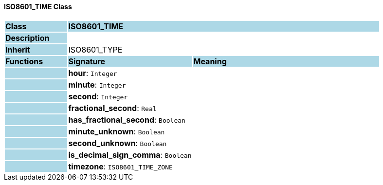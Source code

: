 ==== ISO8601_TIME Class

[cols="^1,2,3"]
|===
|*Class*
{set:cellbgcolor:lightblue}
2+^|*ISO8601_TIME*

|*Description*
{set:cellbgcolor:lightblue}
2+|
{set:cellbgcolor!}

|*Inherit*
{set:cellbgcolor:lightblue}
2+|ISO8601_TYPE
{set:cellbgcolor!}

|*Functions*
{set:cellbgcolor:lightblue}
^|*Signature*
^|*Meaning*

|
{set:cellbgcolor:lightblue}
|*hour*: `Integer`
{set:cellbgcolor!}
|

|
{set:cellbgcolor:lightblue}
|*minute*: `Integer`
{set:cellbgcolor!}
|

|
{set:cellbgcolor:lightblue}
|*second*: `Integer`
{set:cellbgcolor!}
|

|
{set:cellbgcolor:lightblue}
|*fractional_second*: `Real`
{set:cellbgcolor!}
|

|
{set:cellbgcolor:lightblue}
|*has_fractional_second*: `Boolean`
{set:cellbgcolor!}
|

|
{set:cellbgcolor:lightblue}
|*minute_unknown*: `Boolean`
{set:cellbgcolor!}
|

|
{set:cellbgcolor:lightblue}
|*second_unknown*: `Boolean`
{set:cellbgcolor!}
|

|
{set:cellbgcolor:lightblue}
|*is_decimal_sign_comma*: `Boolean`
{set:cellbgcolor!}
|

|
{set:cellbgcolor:lightblue}
|*timezone*: `ISO8601_TIME_ZONE`
{set:cellbgcolor!}
|
|===
